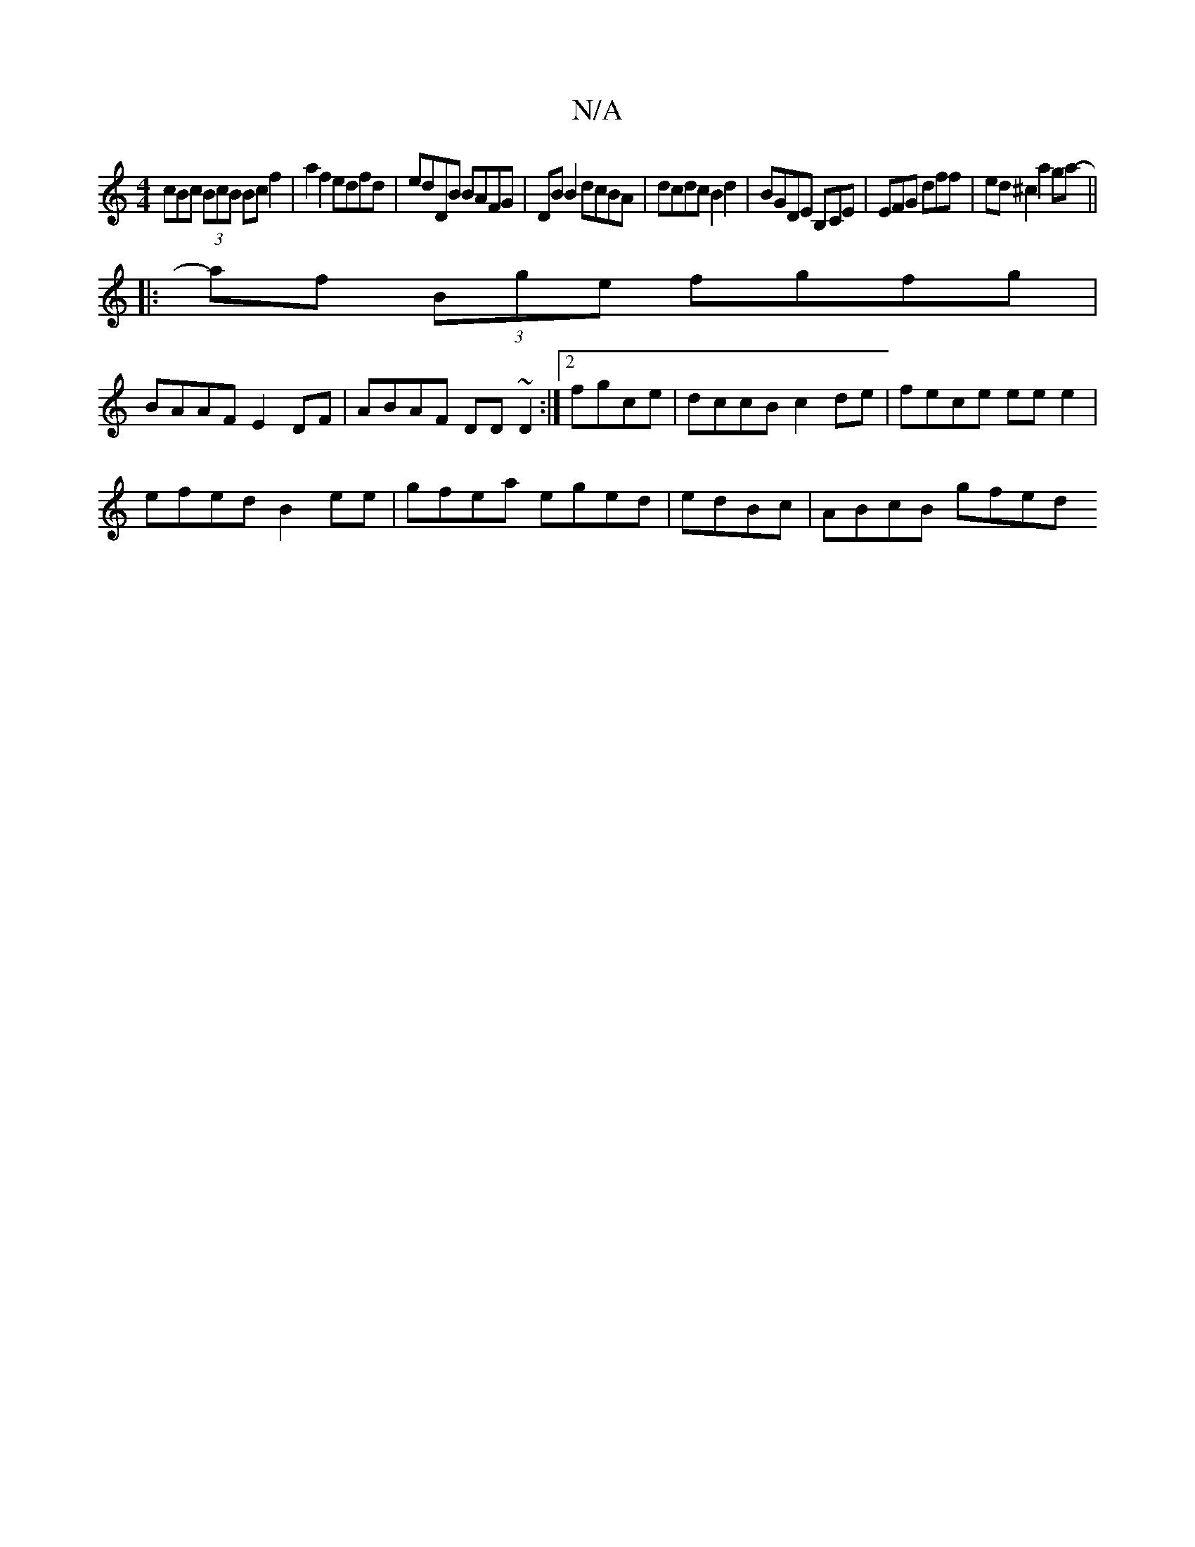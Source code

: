 X:1
T:N/A
M:4/4
R:N/A
K:Cmajor
cBc (3BcB Bcf2|a2f2 edfd|edDB BAFG|DB B2 dcBA|dcdc B2d2|BGDE B,CE|EFG dff|ed^c2 a2 ga- ||
|:af (3Bge fgfg|
BAAF E2 DF|ABAF DD~D2:|2 fgce | dccB c2de | fece ee e2 |
efed B2ee|gfea eged|edBc | ABcB gfed
